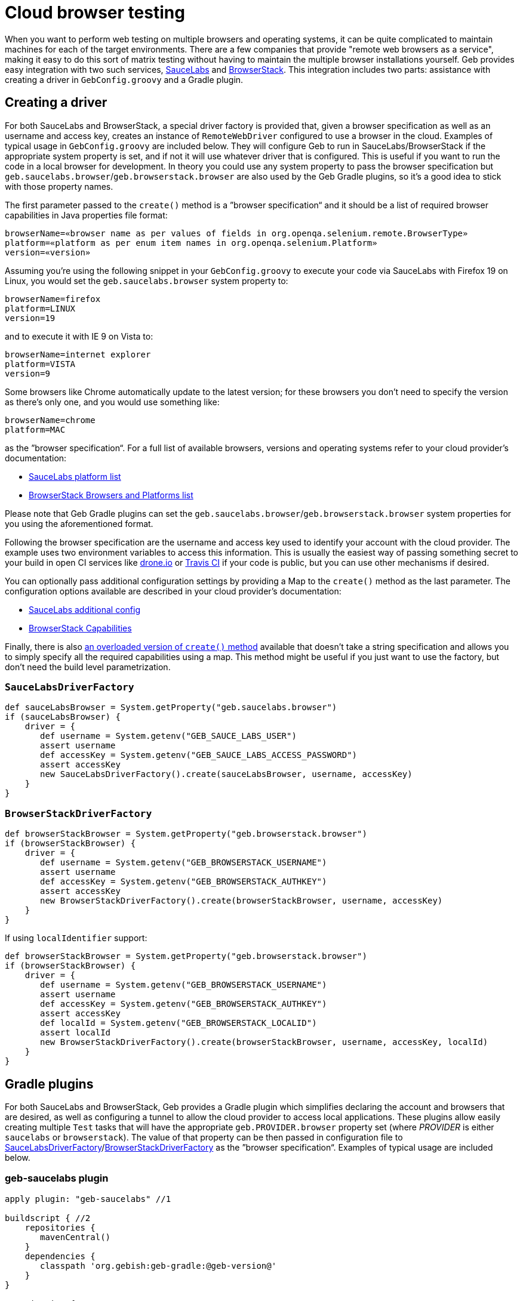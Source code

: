 = Cloud browser testing

When you want to perform web testing on multiple browsers and operating systems, it can be quite complicated to maintain machines for each of the target environments. There are a few companies that provide "remote web browsers as a service", making it easy to do this sort of matrix testing without having to maintain the multiple browser installations yourself. Geb provides easy integration with two such services, https://saucelabs.com/[SauceLabs] and http://www.browserstack.com/[BrowserStack]. This integration includes two parts: assistance with creating a driver in `GebConfig.groovy` and a Gradle plugin.

== Creating a driver

For both SauceLabs and BrowserStack, a special driver factory is provided that, given a browser specification as well as an username and access key, creates an instance of `RemoteWebDriver` configured to use a browser in the cloud. Examples of typical usage in `GebConfig.groovy` are included below. They will configure Geb to run in SauceLabs/BrowserStack if the appropriate system property is set, and if not it will use whatever driver that is configured. This is useful if you want to run the code in a local browser for development. In theory you could use any system property to pass the browser specification but `geb.saucelabs.browser`/`geb.browserstack.browser` are also used by the Geb Gradle plugins, so it's a good idea to stick with those property names.

The first parameter passed to the `create()` method is a ”browser specification“ and it should be a list of required browser capabilities in Java properties file format:

----
browserName=«browser name as per values of fields in org.openqa.selenium.remote.BrowserType»
platform=«platform as per enum item names in org.openqa.selenium.Platform»
version=«version»
----

Assuming you're using the following snippet in your `GebConfig.groovy` to execute your code via SauceLabs with Firefox 19 on Linux, you would set the `geb.saucelabs.browser` system property to:

----
browserName=firefox
platform=LINUX
version=19
----

and to execute it with IE 9 on Vista to:

----
browserName=internet explorer
platform=VISTA
version=9
----

Some browsers like Chrome automatically update to the latest version; for these browsers you don't need to specify the version as there's only one, and you would use something like:

----
browserName=chrome
platform=MAC
----

as the ”browser specification“. For a full list of available browsers, versions and operating systems refer to your cloud provider's documentation:

* https://saucelabs.com/docs/platforms/webdriver[SauceLabs platform list]
* http://www.browserstack.com/list-of-browsers-and-platforms?product=automate[BrowserStack Browsers and Platforms list]

Please note that Geb Gradle plugins can set the `geb.saucelabs.browser`/`geb.browserstack.browser` system properties for you using the aforementioned format.

Following the browser specification are the username and access key used to identify your account with the cloud provider. The example uses two environment variables to access this information. This is usually the easiest way of passing something secret to your build in open CI services like https://drone.io/[drone.io] or https://travis-ci.org/[Travis CI] if your code is public, but you can use other mechanisms if desired.

You can optionally pass additional configuration settings by providing a Map to the `create()` method as the last parameter. The configuration options available are described in your cloud provider's documentation:

* https://saucelabs.com/docs/additional-config[SauceLabs additional config]
* http://www.browserstack.com/automate/capabilities[BrowserStack Capabilities]

Finally, there is also link:api/geb/driver/CloudDriverFactory.html#create(java.lang.String,%20java.lang.String,%20Map%3CString,%20Object%3E)[an overloaded version of `create()` method] available that doesn't take a string specification and allows you to simply specify all the required capabilities using a map. This method might be useful if you just want to use the factory, but don't need the build level parametrization.

=== `SauceLabsDriverFactory`

----
def sauceLabsBrowser = System.getProperty("geb.saucelabs.browser")
if (sauceLabsBrowser) {
    driver = {
       def username = System.getenv("GEB_SAUCE_LABS_USER")
       assert username
       def accessKey = System.getenv("GEB_SAUCE_LABS_ACCESS_PASSWORD")
       assert accessKey
       new SauceLabsDriverFactory().create(sauceLabsBrowser, username, accessKey)
    }
}
----

=== `BrowserStackDriverFactory`

----
def browserStackBrowser = System.getProperty("geb.browserstack.browser")
if (browserStackBrowser) {
    driver = {
       def username = System.getenv("GEB_BROWSERSTACK_USERNAME")
       assert username
       def accessKey = System.getenv("GEB_BROWSERSTACK_AUTHKEY")
       assert accessKey
       new BrowserStackDriverFactory().create(browserStackBrowser, username, accessKey)
    }
}
----

If using `localIdentifier` support:

----
def browserStackBrowser = System.getProperty("geb.browserstack.browser")
if (browserStackBrowser) {
    driver = {
       def username = System.getenv("GEB_BROWSERSTACK_USERNAME")
       assert username
       def accessKey = System.getenv("GEB_BROWSERSTACK_AUTHKEY")
       assert accessKey
       def localId = System.getenv("GEB_BROWSERSTACK_LOCALID")
       assert localId
       new BrowserStackDriverFactory().create(browserStackBrowser, username, accessKey, localId)
    }
}
----

== Gradle plugins

For both SauceLabs and BrowserStack, Geb provides a Gradle plugin which simplifies declaring the account and browsers that are desired, as well as configuring a tunnel to allow the cloud provider to access local applications. These plugins allow easily creating multiple `Test` tasks that will have the appropriate `geb.PROVIDER.browser` property set (where _PROVIDER_ is either `saucelabs` or `browserstack`). The value of that property can be then passed in configuration file to <<saucelabsdriverfactory,SauceLabsDriverFactory>>/<<browserstackdriverfactory,BrowserStackDriverFactory>> as the ”browser specification“. Examples of typical usage are included below.

=== geb-saucelabs plugin

----
apply plugin: "geb-saucelabs" //1

buildscript { //2
    repositories {
       mavenCentral()
    }
    dependencies {
       classpath 'org.gebish:geb-gradle:@geb-version@'
    }
}

repositories { //3
    maven { url "http://repository-saucelabs.forge.cloudbees.com/release" }
}

dependencies { //4
    sauceConnect "com.saucelabs:ci-sauce:1.81"
}

sauceLabs {
    browsers { //5
       firefox_linux_19
       chrome_mac
       delegate."internet explorer_vista_9"
       nexus4 { //6
         capabilities browserName: "android", platform: "Linux", version: "4.4", deviceName: "LG Nexus 4"
       }
    }
    task { //7
       testClassesDir = test.testClassesDir
       testSrcDirs = test.testSrcDirs
       classpath = test.classpath
    }
    account { //8
       username = System.getenv(SauceAccount.USER_ENV_VAR)
       accessKey = System.getenv(SauceAccount.ACCESS_KEY_ENV_VAR)
    }
    connect { //9
       port = 4444 //defaults to 4445 
       additionalOptions = ['--proxy', 'proxy.example.com:8080']
    }
}
----

In (1) we apply the plugin to the build and in (2) we're specifying how to resolve the plugin.
In (3) and (4) we're defining dependencies for the `sauceConnect` configuration; this will be used by tasks that open a https://saucelabs.com/docs/connect[SauceConnect] tunnel before running the generated test tasks which means that the browsers in the cloud will have localhost pointing at the machine running the build.
In (5) we're saying that we want our tests to run in 3 different browsers using the shorthand syntax; this will generate the following `Test` tasks: `firefoxLinux19Test`, `chromeMacTest` and `internet explorerVista9Test`.
We can also explicitly specify the required browser capabilities as we do in (6) if the shorthand syntax doesn't allow you to express all needed capabilities; the example will generate a `Test` task named `nexus4Test`.
You can use `allSauceLabsTests` task that will depend on all of the generated test tasks to run all of them during a build.
The configuration closure specified at (7) is used to configure all of the generated test tasks; for each of them the closure is run with delegate set to a test task being configured.
In (8) we pass credentials for https://saucelabs.com/docs/connect[SauceConnect].
Finally in (9) we can additionally configure https://saucelabs.com/docs/connect[SauceConnect] if desired. In (10) we override the port used by it and we can also pass additional https://docs.saucelabs.com/reference/sauce-connect/#command-line-options[command line options] like in (11).

=== geb-browserstack

----
apply plugin: "geb-browserstack" //1

buildscript { //2
    repositories {
       mavenCentral()
    }
    dependencies {
       classpath 'org.gebish:geb-gradle:@geb-version@'
    }
}

browserStack {
    application 'http://localhost:8080' //3
    browsers { //4
       firefox_mac_19
       chrome_mac
       delegate."internet explorer_windows_9"
       nexus4 { //5
         capabilities browserName: "android", platform: "ANDROID", device: "Google Nexus 4"
       }
    }
    task { //6
       testClassesDir = test.testClassesDir
       testSrcDirs = test.testSrcDirs
       classpath = test.classpath
    }
    account { //7
       username = System.getenv(BrowserStackAccount.USER_ENV_VAR)
       accessKey = System.getenv(BrowserStackAccount.ACCESS_KEY_ENV_VAR)
    }
}
----

In (1) we apply the plugin to the build and in (2) we're specifying how to resolve the plugin.
In (3) we're specifying which applications the BrowserStack Tunnel should be able to access.
Multiple applications can be specified.
If no applications are specified, the tunnel will not be restricted to particular URLs.
In (4) we're saying that we want our tests to run in 3 different browsers using the shorthand syntax; this will generate the following `Test` tasks: `firefoxMac19Test`, `chromeMacTest` and `internet explorerWindows9Test`.
We can also explicitly specify the required browser capabilities as we do in (5) if the shorthand syntax doesn't allow you to express all needed capabilities; the example will generate a `Test` task named `nexus4Test`.
You can use `allBrowserStackTests` task that will depend on all of the generated test tasks to run all of them during a build.
The configuration closure specified at (6) is used to configure all of the generated test tasks; for each of them the closure is run with delegate set to a test task being configured.
Finally in (7) we pass credentials for BrowserStack.